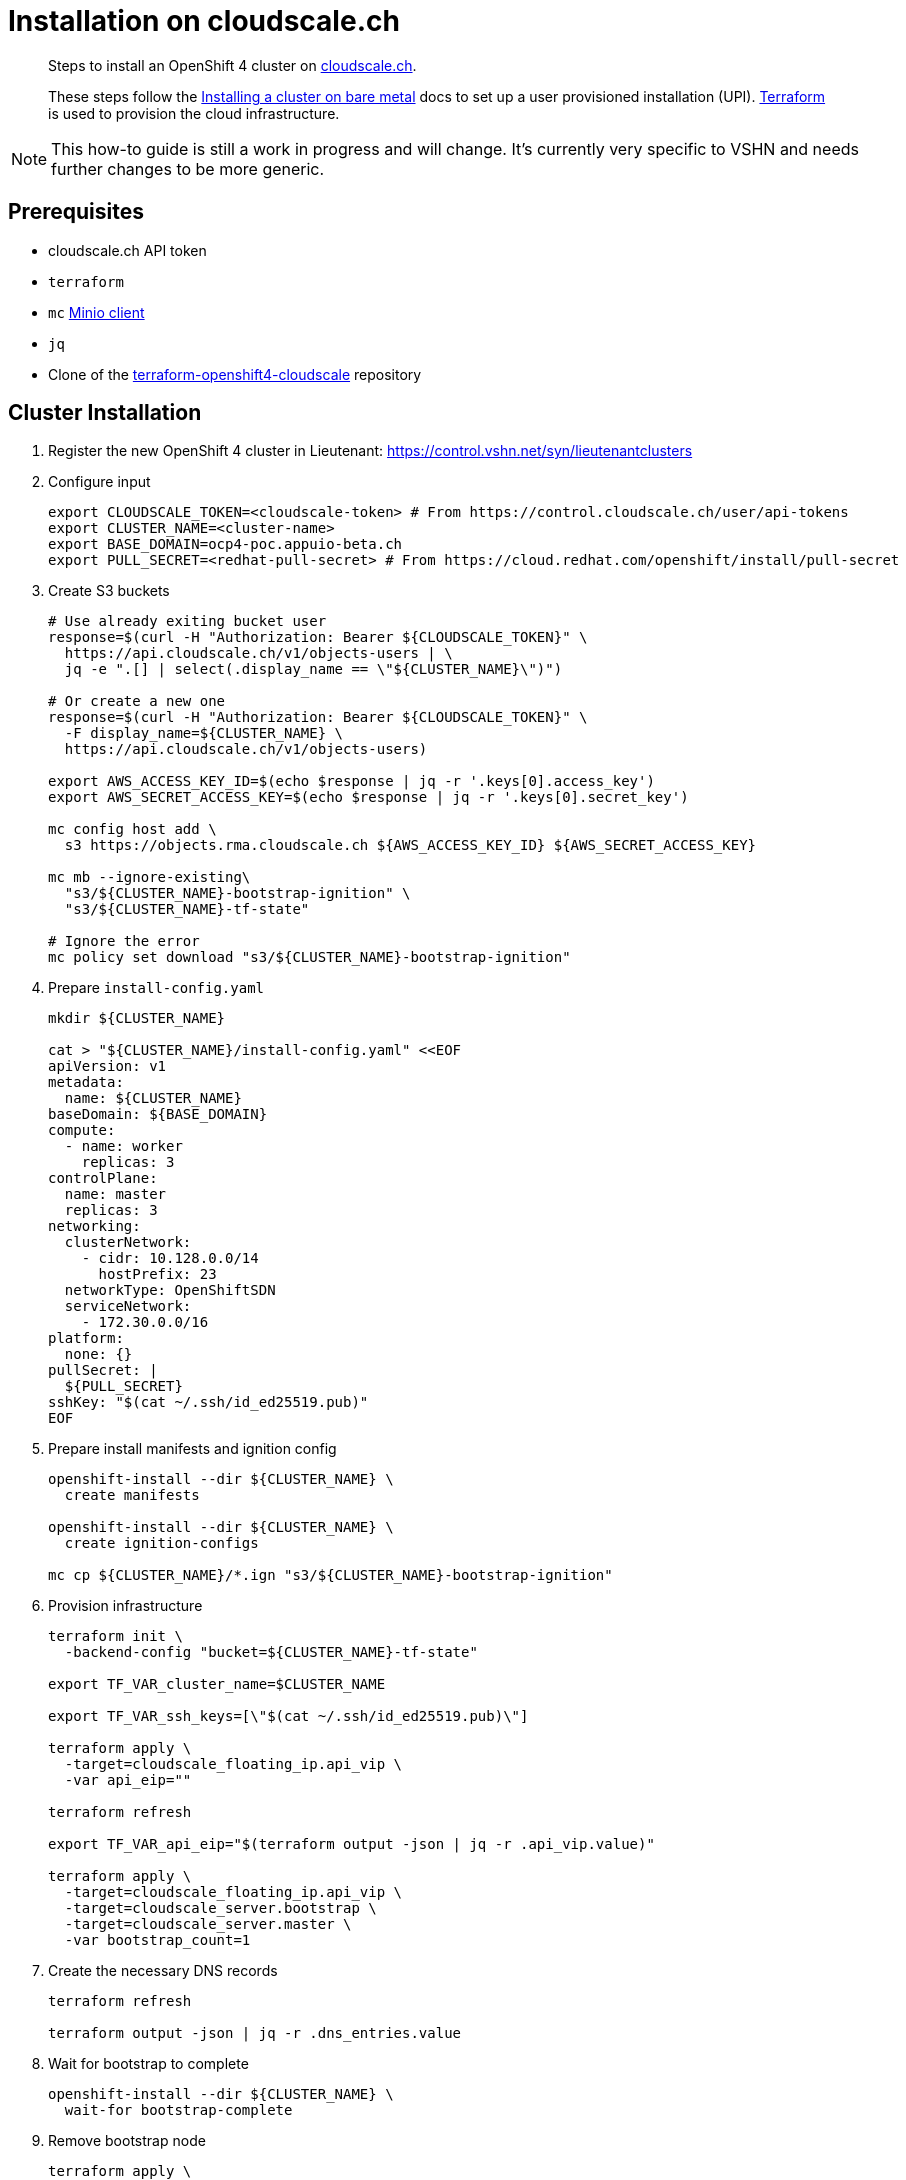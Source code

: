 = Installation on cloudscale.ch

[abstract]
--
Steps to install an OpenShift 4 cluster on https://cloudscale.ch[cloudscale.ch].

These steps follow the https://docs.openshift.com/container-platform/latest/installing/installing_bare_metal/installing-bare-metal.html[Installing a cluster on bare metal] docs to set up a user provisioned installation (UPI).
https://www.terraform.io[Terraform] is used to provision the cloud infrastructure.
--

[NOTE]
--
This how-to guide is still a work in progress and will change.
It's currently very specific to VSHN and needs further changes to be more generic.
--

== Prerequisites
* cloudscale.ch API token
* `terraform`
* `mc` https://docs.min.io/docs/minio-client-quickstart-guide.html[Minio client]
* `jq`
* Clone of the https://github.com/appuio/terraform-openshift4-cloudscale[terraform-openshift4-cloudscale] repository


== Cluster Installation

. Register the new OpenShift 4 cluster in Lieutenant: https://control.vshn.net/syn/lieutenantclusters

. Configure input
+
[source,console]
----
export CLOUDSCALE_TOKEN=<cloudscale-token> # From https://control.cloudscale.ch/user/api-tokens
export CLUSTER_NAME=<cluster-name>
export BASE_DOMAIN=ocp4-poc.appuio-beta.ch
export PULL_SECRET=<redhat-pull-secret> # From https://cloud.redhat.com/openshift/install/pull-secret
----

. Create S3 buckets
+
[source,console]
----
# Use already exiting bucket user
response=$(curl -H "Authorization: Bearer ${CLOUDSCALE_TOKEN}" \
  https://api.cloudscale.ch/v1/objects-users | \
  jq -e ".[] | select(.display_name == \"${CLUSTER_NAME}\")")

# Or create a new one
response=$(curl -H "Authorization: Bearer ${CLOUDSCALE_TOKEN}" \
  -F display_name=${CLUSTER_NAME} \
  https://api.cloudscale.ch/v1/objects-users)

export AWS_ACCESS_KEY_ID=$(echo $response | jq -r '.keys[0].access_key')
export AWS_SECRET_ACCESS_KEY=$(echo $response | jq -r '.keys[0].secret_key')

mc config host add \
  s3 https://objects.rma.cloudscale.ch ${AWS_ACCESS_KEY_ID} ${AWS_SECRET_ACCESS_KEY}

mc mb --ignore-existing\
  "s3/${CLUSTER_NAME}-bootstrap-ignition" \
  "s3/${CLUSTER_NAME}-tf-state"

# Ignore the error
mc policy set download "s3/${CLUSTER_NAME}-bootstrap-ignition"
----

. Prepare `install-config.yaml`
+
[source,console]
----
mkdir ${CLUSTER_NAME}

cat > "${CLUSTER_NAME}/install-config.yaml" <<EOF
apiVersion: v1
metadata:
  name: ${CLUSTER_NAME}
baseDomain: ${BASE_DOMAIN}
compute:
  - name: worker
    replicas: 3
controlPlane:
  name: master
  replicas: 3
networking:
  clusterNetwork:
    - cidr: 10.128.0.0/14
      hostPrefix: 23
  networkType: OpenShiftSDN
  serviceNetwork:
    - 172.30.0.0/16
platform:
  none: {}
pullSecret: |
  ${PULL_SECRET}
sshKey: "$(cat ~/.ssh/id_ed25519.pub)"
EOF

----

. Prepare install manifests and ignition config
+
[source,console]
----
openshift-install --dir ${CLUSTER_NAME} \
  create manifests

openshift-install --dir ${CLUSTER_NAME} \
  create ignition-configs

mc cp ${CLUSTER_NAME}/*.ign "s3/${CLUSTER_NAME}-bootstrap-ignition"
----

. Provision infrastructure
+
[source,console]
----
terraform init \
  -backend-config "bucket=${CLUSTER_NAME}-tf-state"

export TF_VAR_cluster_name=$CLUSTER_NAME

export TF_VAR_ssh_keys=[\"$(cat ~/.ssh/id_ed25519.pub)\"]

terraform apply \
  -target=cloudscale_floating_ip.api_vip \
  -var api_eip=""

terraform refresh

export TF_VAR_api_eip="$(terraform output -json | jq -r .api_vip.value)"

terraform apply \
  -target=cloudscale_floating_ip.api_vip \
  -target=cloudscale_server.bootstrap \
  -target=cloudscale_server.master \
  -var bootstrap_count=1
----

. Create the necessary DNS records
+
[source,console]
----
terraform refresh

terraform output -json | jq -r .dns_entries.value
----

. Wait for bootstrap to complete
+
[source,console]
----
openshift-install --dir ${CLUSTER_NAME} \
  wait-for bootstrap-complete
----

. Remove bootstrap node
+
[source,console]
----
terraform apply \
  -target=cloudscale_server.bootstrap
----

. Provision worker nodes
+
[source,console]
----
terraform apply

export KUBECONFIG=${CLUSTER_NAME}/auth/kubeconfig

# Once CSRs in state Pending show up, approve them
# Needs to be run twice
kubectl get csr
kubectl get csr --no-headers | \
  grep Pending | awk '{ print $1 }' | xargs \
  kubectl certificate approve

kubectl get nodes
----

. Configure router HAProxy
+
[source,console]
----
echo "router_servers=$(terraform output -json | jq .router_servers.value)" \
  > terraform.tfvars

terraform apply
----

. Create secret with S3 credentials https://docs.openshift.com/container-platform/4.5/registry/configuring_registry_storage/configuring-registry-storage-aws-user-infrastructure.html#registry-operator-config-resources-secret-aws_configuring-registry-storage-aws-user-infrastructure[for the registry]
+
[source,console]
----
oc create secret generic image-registry-private-configuration-user \
--namespace openshift-image-registry \
--from-literal=REGISTRY_STORAGE_S3_ACCESSKEY=${AWS_ACCESS_KEY_ID} \
--from-literal=REGISTRY_STORAGE_S3_SECRETKEY=${AWS_SECRET_ACCESS_KEY}
----

. Make the cluster Project Syn enabled
+
Install Steward on the cluster according to https://wiki.vshn.net/x/ngMBCg
+
[source,console]
----
cat ${CLUSTER_NAME}/metadata.json
----
